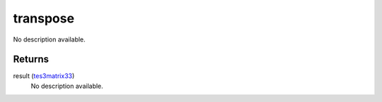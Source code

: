 transpose
====================================================================================================

No description available.

Returns
----------------------------------------------------------------------------------------------------

result (`tes3matrix33`_)
    No description available.

.. _`tes3matrix33`: ../../../lua/type/tes3matrix33.html
